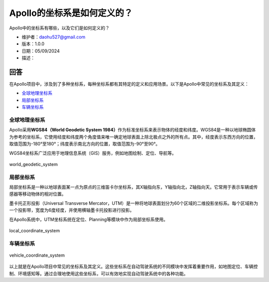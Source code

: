 Apollo的坐标系是如何定义的？
============================

Apollo中的坐标系有哪些，以及它们是如何定义的？

-  维护者：\ daohu527@gmail.com
-  版本：1.0.0
-  日期：05/09/2024
-  描述：

回答
----

在Apollo项目中，涉及到了多种坐标系，每种坐标系都有其特定的定义和应用场景。以下是Apollo中常见的坐标系及其定义：

-  `全球地理坐标系 <#全球地理坐标系>`__
-  `局部坐标系 <#局部坐标系>`__
-  `车辆坐标系 <#车辆坐标系>`__

全球地理坐标系
~~~~~~~~~~~~~~

Apollo采用\ **WGS84（World Geodetic System
1984）**\ 作为标准坐标系来表示物体的经度和纬度。WGS84是一种以地球椭圆体为参考的坐标系，它使用经度和纬度两个角度值来唯一确定地球表面上除北极点之外的所有点。其中，经度表示东西方向的位置，取值范围为-180°至180°；纬度表示南北方向的位置，取值范围为-90°至90°。

WGS84坐标系广泛应用于地理信息系统（GIS）服务，例如地图绘制、定位、导航等。

.. figure:: ../../../../images/world_geodetic_system.png
   :alt: world_geodetic_system
   :align: center

   world_geodetic_system

局部坐标系
~~~~~~~~~~

局部坐标系是一种以地球表面某一点为原点的三维笛卡尔坐标系，其X轴指向东，Y轴指向北，Z轴指向天。它常用于表示车辆或传感器等移动物体的相对位置。

墨卡托正形投影（Universal Transverse
Mercator，UTM）是一种将地球表面划分为60个区域的二维投影坐标系。每个区域称为一个投影带，宽度为6度经度，并使用横轴墨卡托投影进行投影。

在Apollo系统中，UTM坐标系统在定位、Planning等模块中作为局部坐标系使用。

.. figure:: ../../../../images/local_coordinate_system.png
   :alt: local_coordinate_system
   :align: center

   local_coordinate_system

车辆坐标系
~~~~~~~~~~

.. figure:: ../../../../images/vehicle_coordinate_system.jpg
   :alt: vehicle_coordinate_system
   :align: center

   vehicle_coordinate_system

以上就是在Apollo项目中常见的坐标系及其定义。这些坐标系在自动驾驶系统的不同模块中发挥着重要作用，如地图定位、车辆控制、环境感知等。通过合理地使用这些坐标系，可以有效地实现自动驾驶系统中的各种功能。
